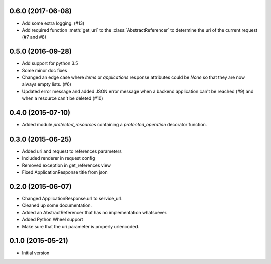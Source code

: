 0.6.0 (2017-06-08)
------------------

- Add some extra logging. (#13)
- Add required function :meth:`get_uri` to the :class:`AbstractReferencer` to determine the uri of the current request (#7 and #8)


0.5.0 (2016-09-28)
------------------

- Add support for python 3.5
- Some minor doc fixes
- Changed an edge case where `items` or `applications` response attributes could
  be `None` so that they are now always empty lists. (#6)
- Updated error message and added JSON error message when a backend application can't be reached (#9) and when a resource can't be deleted (#10)

0.4.0 (2015-07-10)
------------------

- Added module `protected_resources` containing a `protected_operation` decorator function.

0.3.0 (2015-06-25)
------------------

- Added uri and request to references parameters
- Included renderer in request config
- Removed exception in get_references view
- Fixed ApplicationResponse title from json

0.2.0 (2015-06-07)
------------------

- Changed ApplicationResponse.url to service_url.
- Cleaned up some documentation.
- Added an AbstractReferencer that has no implementation whatsoever.
- Added Python Wheel support
- Make sure that the uri parameter is properly urlencoded.


0.1.0 (2015-05-21)
------------------

-  Initial version
